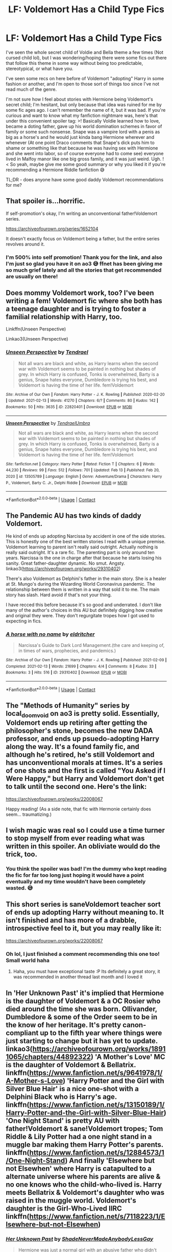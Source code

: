 #+TITLE: LF: Voldemort Has a Child Type Fics

* LF: Voldemort Has a Child Type Fics
:PROPERTIES:
:Author: HungryGhostCat
:Score: 7
:DateUnix: 1613716661.0
:DateShort: 2021-Feb-19
:FlairText: Request
:END:
I've seen the whole secret child of Voldie and Bella theme a few times (Not cursed child lol), but I was wondering/hoping there were some fics out there that follow this theme in some way without being too predictable, stereotypical, or what have you.

I've seen some recs on here before of Voldemort "adopting" Harry in some fashion or another, and I'm open to those sort of things too since I've not read much of the genre.

I'm not sure how I feel about stories with Hermione being Voldemort's secret child; I'm hesitant, but only because that idea was ruined for me by some fic ages ago. I can't remember the name of it, but it was bad. If you're curious and want to know what my fanfiction nightmare was, here's that under this convenient spoiler tag: >! Basically Voldie learned how to love, became a doting father, gave up his world domination schemes in favor of family or some such nonsense. Snape was a vampire lord with a penis as big as a horse's and he would just kinda bang Hermione wherever and whenever (At one point Draco comments that Snape's dick puts him to shame or something like that because he was having sex with Hermione and she went into labor, so of course everyone had to come see) everyone lived in Malfoy manor like one big gross family, and it was just weird. Ugh. !< So yeah, maybe give me some good summary or why you liked it if you're recommending a Hermione Riddle fanfiction 😅

TL;DR - does anyone have some good daddy Voldemort recommendations for me?


** That spoiler is...horrific.

If self-promotion's okay, I'm writing an unconventional father!Voldemort series.

[[https://archiveofourown.org/series/1652104]]

It doesn't exactly focus on Voldemort being a father, but the entire series revolves around it.
:PROPERTIES:
:Author: sctennessee
:Score: 8
:DateUnix: 1613718909.0
:DateShort: 2021-Feb-19
:END:

*** I'm 500% into self promotion! Thank you for the link, and also I'm just so glad you have it on ao3 😅 ffnet has been giving me so much grief lately and all the stories that get recommended are usually on there!
:PROPERTIES:
:Author: HungryGhostCat
:Score: 4
:DateUnix: 1613719887.0
:DateShort: 2021-Feb-19
:END:


** Does mommy Voldemort work, too? I've been writing a fem! Voldemort fic where she both has a teenage daughter and is trying to foster a familial relationship with Harry, too.

Linkffn(Unseen Perspective)

Linkao3(Unseen Perspective)
:PROPERTIES:
:Author: Tenebris-Umbra
:Score: 7
:DateUnix: 1613748260.0
:DateShort: 2021-Feb-19
:END:

*** [[https://archiveofourown.org/works/22820401][*/Unseen Perspective/*]] by [[https://www.archiveofourown.org/users/Tendrael/pseuds/Tendrael][/Tendrael/]]

#+begin_quote
  Not all wars are black and white, as Harry learns when the second war with Voldemort seems to be painted in nothing but shades of grey. In which Harry is confused, Tonks is overwhelmed, Barty is a genius, Snape hates everyone, Dumbledore is trying his best, and Voldemort is having the time of her life. fem!Voldemort
#+end_quote

^{/Site/:} ^{Archive} ^{of} ^{Our} ^{Own} ^{*|*} ^{/Fandom/:} ^{Harry} ^{Potter} ^{-} ^{J.} ^{K.} ^{Rowling} ^{*|*} ^{/Published/:} ^{2020-02-20} ^{*|*} ^{/Updated/:} ^{2021-02-13} ^{*|*} ^{/Words/:} ^{41270} ^{*|*} ^{/Chapters/:} ^{6/?} ^{*|*} ^{/Comments/:} ^{80} ^{*|*} ^{/Kudos/:} ^{142} ^{*|*} ^{/Bookmarks/:} ^{50} ^{*|*} ^{/Hits/:} ^{3635} ^{*|*} ^{/ID/:} ^{22820401} ^{*|*} ^{/Download/:} ^{[[https://archiveofourown.org/downloads/22820401/Unseen%20Perspective.epub?updated_at=1613234327][EPUB]]} ^{or} ^{[[https://archiveofourown.org/downloads/22820401/Unseen%20Perspective.mobi?updated_at=1613234327][MOBI]]}

--------------

[[https://www.fanfiction.net/s/13505789/1/][*/Unseen Perspective/*]] by [[https://www.fanfiction.net/u/3831521/TendraelUmbra][/TendraelUmbra/]]

#+begin_quote
  Not all wars are black and white, as Harry learns when the second war with Voldemort seems to be painted in nothing but shades of grey. In which Harry is confused, Tonks is overwhelmed, Barty is a genius, Snape hates everyone, Dumbledore is trying his best, and Voldemort is having the time of her life. fem!Voldemort
#+end_quote

^{/Site/:} ^{fanfiction.net} ^{*|*} ^{/Category/:} ^{Harry} ^{Potter} ^{*|*} ^{/Rated/:} ^{Fiction} ^{T} ^{*|*} ^{/Chapters/:} ^{6} ^{*|*} ^{/Words/:} ^{44,230} ^{*|*} ^{/Reviews/:} ^{99} ^{*|*} ^{/Favs/:} ^{512} ^{*|*} ^{/Follows/:} ^{701} ^{*|*} ^{/Updated/:} ^{Feb} ^{13} ^{*|*} ^{/Published/:} ^{Feb} ^{20,} ^{2020} ^{*|*} ^{/id/:} ^{13505789} ^{*|*} ^{/Language/:} ^{English} ^{*|*} ^{/Genre/:} ^{Adventure/Drama} ^{*|*} ^{/Characters/:} ^{Harry} ^{P.,} ^{Voldemort,} ^{Barty} ^{C.} ^{Jr.,} ^{Delphi} ^{Riddle} ^{*|*} ^{/Download/:} ^{[[http://www.ff2ebook.com/old/ffn-bot/index.php?id=13505789&source=ff&filetype=epub][EPUB]]} ^{or} ^{[[http://www.ff2ebook.com/old/ffn-bot/index.php?id=13505789&source=ff&filetype=mobi][MOBI]]}

--------------

*FanfictionBot*^{2.0.0-beta} | [[https://github.com/FanfictionBot/reddit-ffn-bot/wiki/Usage][Usage]] | [[https://www.reddit.com/message/compose?to=tusing][Contact]]
:PROPERTIES:
:Author: FanfictionBot
:Score: 1
:DateUnix: 1613748288.0
:DateShort: 2021-Feb-19
:END:


** The Pandemic AU has two kinds of daddy Voldemort.

He kind of ends up adopting Narcissa by accident in one of the side stories. This is honestly one of the best written stories I read with a unique premise. Voldemort learning to parent isn't really said outright. Actually nothing is really said outright. It's a rare fic. The parenting part is only around ten years. Narcissa is the one in charge after that because he starts losing his sanity. Great father-daughter dynamic. No smut. Angsty. linkao3([[https://archiveofourown.org/works/29310402]])

There's also Voldemort as Delphini's father in the main story. She is a healer at St. Mungo's during the Wizarding World Coronavirus pandemic. The relationship between them is written in a way that sold it to me. The main story has slash. Hard avoid if that's not your thing.

I have recced this before because it's so good and underrated. I don't like many of the author's choices in this AU but definitely digging how creative and original they were. They don't regurgitate tropes how I got used to expecting in fics.
:PROPERTIES:
:Author: Consistent_Squash
:Score: 3
:DateUnix: 1613741521.0
:DateShort: 2021-Feb-19
:END:

*** [[https://archiveofourown.org/works/29310402][*/A horse with no name/*]] by [[https://www.archiveofourown.org/users/eldritcher/pseuds/eldritcher][/eldritcher/]]

#+begin_quote
  Narcissa's Guide to Dark Lord Management.(the care and keeping of, in times of wars, prophecies, and pandemics.)
#+end_quote

^{/Site/:} ^{Archive} ^{of} ^{Our} ^{Own} ^{*|*} ^{/Fandom/:} ^{Harry} ^{Potter} ^{-} ^{J.} ^{K.} ^{Rowling} ^{*|*} ^{/Published/:} ^{2021-02-09} ^{*|*} ^{/Completed/:} ^{2021-02-13} ^{*|*} ^{/Words/:} ^{21699} ^{*|*} ^{/Chapters/:} ^{4/4} ^{*|*} ^{/Comments/:} ^{8} ^{*|*} ^{/Kudos/:} ^{33} ^{*|*} ^{/Bookmarks/:} ^{3} ^{*|*} ^{/Hits/:} ^{516} ^{*|*} ^{/ID/:} ^{29310402} ^{*|*} ^{/Download/:} ^{[[https://archiveofourown.org/downloads/29310402/A%20horse%20with%20no%20name.epub?updated_at=1613517450][EPUB]]} ^{or} ^{[[https://archiveofourown.org/downloads/29310402/A%20horse%20with%20no%20name.mobi?updated_at=1613517450][MOBI]]}

--------------

*FanfictionBot*^{2.0.0-beta} | [[https://github.com/FanfictionBot/reddit-ffn-bot/wiki/Usage][Usage]] | [[https://www.reddit.com/message/compose?to=tusing][Contact]]
:PROPERTIES:
:Author: FanfictionBot
:Score: 1
:DateUnix: 1613741540.0
:DateShort: 2021-Feb-19
:END:


** The "Methods of Humanity" series by local_doom_void on ao3 is pretty solid. Essentially, Voldemort ends up retiring after getting the philosopher's stone, becomes the new DADA professor, and ends up psuedo-adopting Harry along the way. It's a found family fic, and although he's retired, he's still Voldemort and has unconventional morals at times. It's a series of one shots and the first is called "You Asked if I Were Happy," but Harry and Voldemort don't get to talk until the second one. Here's the link:

[[https://archiveofourown.org/works/22008067]]

Happy reading! (As a side note, that fic with Hermonie certainly does seem... traumatizing.)
:PROPERTIES:
:Author: viridianjester
:Score: 3
:DateUnix: 1613750138.0
:DateShort: 2021-Feb-19
:END:


** I wish magic was real so I could use a time turner to stop myself from ever reading what was written in this spoiler. An obliviate would do the trick, too.
:PROPERTIES:
:Author: KonoCrowleyDa
:Score: 2
:DateUnix: 1613764136.0
:DateShort: 2021-Feb-19
:END:

*** You think the spoiler was bad! I'm the dummy who kept reading the fic for far too long just hoping it would have a point eventually and my time wouldn't have been completely wasted. 😅
:PROPERTIES:
:Author: HungryGhostCat
:Score: 4
:DateUnix: 1613764644.0
:DateShort: 2021-Feb-19
:END:


** This short series is saneVoldemort teacher sort of ends up adopting Harry without meaning to. It isn't finished and has more of a drabble, introspective feel to it, but you may really like it:

[[https://archiveofourown.org/works/22008067]]
:PROPERTIES:
:Author: lvalst1
:Score: 2
:DateUnix: 1613749457.0
:DateShort: 2021-Feb-19
:END:

*** Oh lol, I just finished a comment recommending this one too! Small world haha
:PROPERTIES:
:Author: viridianjester
:Score: 2
:DateUnix: 1613750243.0
:DateShort: 2021-Feb-19
:END:

**** Haha, you must have exceptional taste :P Its definitely a great story, it was recommended in another thread last month and I loved it
:PROPERTIES:
:Author: lvalst1
:Score: 2
:DateUnix: 1613750412.0
:DateShort: 2021-Feb-19
:END:


** In 'Her Unknown Past' it's implied that Hermione is the daughter of Voldemort & a OC Rosier who died around the time she was born. Ollivander, Dumbledore & some of the Order seem to be in the know of her heritage. It's pretty canon-compliant up to the fifth year where things were just starting to change but it has yet to update. linkao3([[https://archiveofourown.org/works/18911065/chapters/44892322]]) 'A Mother's Love' MC is the daughter of Voldemort & Bellatrix. linkffn([[https://www.fanfiction.net/s/9641978/1/A-Mother-s-Love]]) 'Harry Potter and the Girl with Silver Blue Hair' is a nice one-shot with a Delphini Black who is Harry's age. linkffn([[https://www.fanfiction.net/s/13150189/1/Harry-Potter-and-the-Girl-with-Silver-Blue-Hair]]) 'One Night Stand' is pretty AU with father!Voldemort & sane!Voldemort tropes; Tom Riddle & Lily Potter had a one night stand in a muggle bar making them Harry Potter's parents. linkffn([[https://www.fanfiction.net/s/12884573/1/One-Night-Stand]]) And finally 'Elsewhere but not Elsewhen' where Harry is catapulted to a alternate universe where his parents are alive & no one knows who the child-who-lived is. Harry meets Bellatrix & Voldemort's daughter who was raised in the muggle world. Voldemort's daughter is the Girl-Who-Lived IIRC linkffn([[https://www.fanfiction.net/s/7118223/1/Elsewhere-but-not-Elsewhen]])
:PROPERTIES:
:Author: webbzo
:Score: 1
:DateUnix: 1613755101.0
:DateShort: 2021-Feb-19
:END:

*** [[https://archiveofourown.org/works/18911065][*/Her Unknown Past/*]] by [[https://www.archiveofourown.org/users/ShadeNeverMadeAnybodyLessGay/pseuds/ShadeNeverMadeAnybodyLessGay][/ShadeNeverMadeAnybodyLessGay/]]

#+begin_quote
  Hermione was just a normal girl with an abusive father who didn't care about her. At least that was what she thought until one day she received a letter that said she was a witch.But surprises don't end there. After that, she sees herself being forced to deal with the truth about her real parents, a crazy Azkaban prisioner who's on the loose trying to kill her for some unknown and odd reason, and more. Way, way more.
#+end_quote

^{/Site/:} ^{Archive} ^{of} ^{Our} ^{Own} ^{*|*} ^{/Fandom/:} ^{Harry} ^{Potter} ^{-} ^{J.} ^{K.} ^{Rowling} ^{*|*} ^{/Published/:} ^{2019-05-21} ^{*|*} ^{/Updated/:} ^{2019-11-05} ^{*|*} ^{/Words/:} ^{44118} ^{*|*} ^{/Chapters/:} ^{39/?} ^{*|*} ^{/Comments/:} ^{13} ^{*|*} ^{/Kudos/:} ^{152} ^{*|*} ^{/Bookmarks/:} ^{34} ^{*|*} ^{/Hits/:} ^{3188} ^{*|*} ^{/ID/:} ^{18911065} ^{*|*} ^{/Download/:} ^{[[https://archiveofourown.org/downloads/18911065/Her%20Unknown%20Past.epub?updated_at=1601661817][EPUB]]} ^{or} ^{[[https://archiveofourown.org/downloads/18911065/Her%20Unknown%20Past.mobi?updated_at=1601661817][MOBI]]}

--------------

[[https://www.fanfiction.net/s/9641978/1/][*/A Mother's Love/*]] by [[https://www.fanfiction.net/u/1999380/24-Love-Geek][/24 Love Geek/]]

#+begin_quote
  Bellatrix gives birth to a daughter after the first wizarding war, without the Dark Lord's knowledge. As Persephone Black grows both sides want her for their own. But nothing is more powerful than A Mother's Love...right? Very slow burner, starts off fairly innocent, lots of character development but a lot of messed up stuff later on.
#+end_quote

^{/Site/:} ^{fanfiction.net} ^{*|*} ^{/Category/:} ^{Harry} ^{Potter} ^{*|*} ^{/Rated/:} ^{Fiction} ^{M} ^{*|*} ^{/Chapters/:} ^{84} ^{*|*} ^{/Words/:} ^{192,469} ^{*|*} ^{/Reviews/:} ^{389} ^{*|*} ^{/Favs/:} ^{621} ^{*|*} ^{/Follows/:} ^{821} ^{*|*} ^{/Updated/:} ^{Jun} ^{8,} ^{2020} ^{*|*} ^{/Published/:} ^{Aug} ^{29,} ^{2013} ^{*|*} ^{/id/:} ^{9641978} ^{*|*} ^{/Language/:} ^{English} ^{*|*} ^{/Genre/:} ^{Family/Romance} ^{*|*} ^{/Characters/:} ^{Bellatrix} ^{L.,} ^{OC} ^{*|*} ^{/Download/:} ^{[[http://www.ff2ebook.com/old/ffn-bot/index.php?id=9641978&source=ff&filetype=epub][EPUB]]} ^{or} ^{[[http://www.ff2ebook.com/old/ffn-bot/index.php?id=9641978&source=ff&filetype=mobi][MOBI]]}

--------------

[[https://www.fanfiction.net/s/13150189/1/][*/Harry Potter and the Girl with Silver-Blue Hair/*]] by [[https://www.fanfiction.net/u/3697775/Rumour-of-an-Alchemist][/Rumour of an Alchemist/]]

#+begin_quote
  Alternate Universe. Rodolphus and Rabastan Lestrange were killed in the 1970's, and a girl with silver-blue hair ended up being born a generation earlier... A few rough sketches set in the summer and early autumn of 1991. One-shot. Rated 'T'.
#+end_quote

^{/Site/:} ^{fanfiction.net} ^{*|*} ^{/Category/:} ^{Harry} ^{Potter} ^{*|*} ^{/Rated/:} ^{Fiction} ^{T} ^{*|*} ^{/Words/:} ^{4,143} ^{*|*} ^{/Reviews/:} ^{7} ^{*|*} ^{/Favs/:} ^{59} ^{*|*} ^{/Follows/:} ^{52} ^{*|*} ^{/Published/:} ^{Dec} ^{18,} ^{2018} ^{*|*} ^{/Status/:} ^{Complete} ^{*|*} ^{/id/:} ^{13150189} ^{*|*} ^{/Language/:} ^{English} ^{*|*} ^{/Characters/:} ^{Harry} ^{P.,} ^{Delphi} ^{Riddle} ^{*|*} ^{/Download/:} ^{[[http://www.ff2ebook.com/old/ffn-bot/index.php?id=13150189&source=ff&filetype=epub][EPUB]]} ^{or} ^{[[http://www.ff2ebook.com/old/ffn-bot/index.php?id=13150189&source=ff&filetype=mobi][MOBI]]}

--------------

[[https://www.fanfiction.net/s/12884573/1/][*/One Night Stand/*]] by [[https://www.fanfiction.net/u/6680908/ulktante][/ulktante/]]

#+begin_quote
  Two people struck with frustration search out a way to relax. All starts from there. This is a sketch of a beginning to a story. It's finished and intended to spark your imagination! AU James Potter is not Harry's father Links to stories inspired by this one in my profile!
#+end_quote

^{/Site/:} ^{fanfiction.net} ^{*|*} ^{/Category/:} ^{Harry} ^{Potter} ^{*|*} ^{/Rated/:} ^{Fiction} ^{T} ^{*|*} ^{/Chapters/:} ^{3} ^{*|*} ^{/Words/:} ^{4,494} ^{*|*} ^{/Reviews/:} ^{70} ^{*|*} ^{/Favs/:} ^{252} ^{*|*} ^{/Follows/:} ^{255} ^{*|*} ^{/Updated/:} ^{Mar} ^{30,} ^{2018} ^{*|*} ^{/Published/:} ^{Mar} ^{29,} ^{2018} ^{*|*} ^{/Status/:} ^{Complete} ^{*|*} ^{/id/:} ^{12884573} ^{*|*} ^{/Language/:} ^{English} ^{*|*} ^{/Genre/:} ^{Romance} ^{*|*} ^{/Characters/:} ^{<Lily} ^{Evans} ^{P.,} ^{Voldemort>} ^{Tom} ^{R.} ^{Jr.} ^{*|*} ^{/Download/:} ^{[[http://www.ff2ebook.com/old/ffn-bot/index.php?id=12884573&source=ff&filetype=epub][EPUB]]} ^{or} ^{[[http://www.ff2ebook.com/old/ffn-bot/index.php?id=12884573&source=ff&filetype=mobi][MOBI]]}

--------------

[[https://www.fanfiction.net/s/7118223/1/][*/Elsewhere, but not Elsewhen/*]] by [[https://www.fanfiction.net/u/699762/The-Mad-Mad-Reviewer][/The Mad Mad Reviewer/]]

#+begin_quote
  Thestrals can go a lot more places than just wherever you need to go. Unfortunately for Harry Potter, Voldemort is more than aware of this, and doesn't want to deal with Harry Potter anymore.
#+end_quote

^{/Site/:} ^{fanfiction.net} ^{*|*} ^{/Category/:} ^{Harry} ^{Potter} ^{*|*} ^{/Rated/:} ^{Fiction} ^{M} ^{*|*} ^{/Chapters/:} ^{25} ^{*|*} ^{/Words/:} ^{73,092} ^{*|*} ^{/Reviews/:} ^{992} ^{*|*} ^{/Favs/:} ^{2,760} ^{*|*} ^{/Follows/:} ^{3,105} ^{*|*} ^{/Updated/:} ^{Dec} ^{29,} ^{2012} ^{*|*} ^{/Published/:} ^{Jun} ^{26,} ^{2011} ^{*|*} ^{/id/:} ^{7118223} ^{*|*} ^{/Language/:} ^{English} ^{*|*} ^{/Genre/:} ^{Adventure} ^{*|*} ^{/Characters/:} ^{Harry} ^{P.} ^{*|*} ^{/Download/:} ^{[[http://www.ff2ebook.com/old/ffn-bot/index.php?id=7118223&source=ff&filetype=epub][EPUB]]} ^{or} ^{[[http://www.ff2ebook.com/old/ffn-bot/index.php?id=7118223&source=ff&filetype=mobi][MOBI]]}

--------------

*FanfictionBot*^{2.0.0-beta} | [[https://github.com/FanfictionBot/reddit-ffn-bot/wiki/Usage][Usage]] | [[https://www.reddit.com/message/compose?to=tusing][Contact]]
:PROPERTIES:
:Author: FanfictionBot
:Score: 1
:DateUnix: 1613755144.0
:DateShort: 2021-Feb-19
:END:
